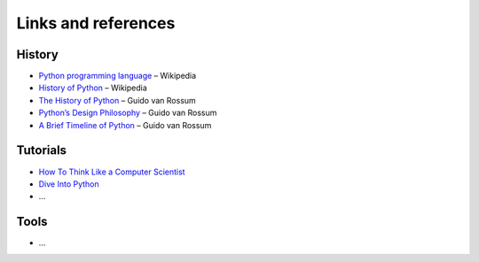 ====================
Links and references
====================

History
-------

- `Python programming language <https://en.wikipedia.org/wiki/Python_(programming_language)>`_ – Wikipedia
- `History of Python <https://en.wikipedia.org/wiki/History_of_Python>`_ – Wikipedia
- `The History of Python <http://python-history.blogspot.nl/>`_ – Guido van Rossum
- `Python’s Design Philosophy <http://python-history.blogspot.nl/2009/01/pythons-design-philosophy.html>`_ – Guido van Rossum
- `A Brief Timeline of Python <http://python-history.blogspot.nl/2009/01/brief-timeline-of-python.html>`_ – Guido van Rossum

Tutorials
---------

- `How To Think Like a Computer Scientist <http://openbookproject.net/thinkcs/python/english2e/index.html>`_
- `Dive Into Python <http://www.diveintopython.net/>`_
- ...

Tools
-----

- ...
